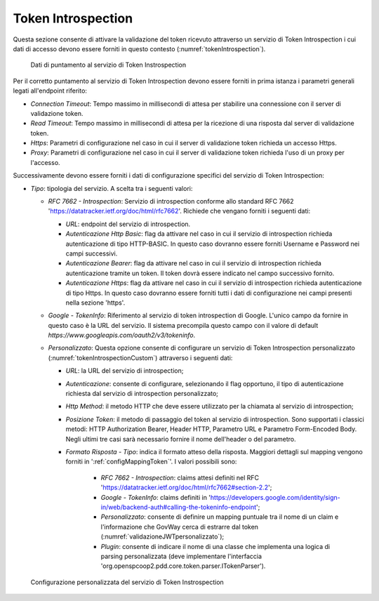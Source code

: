 .. _tokenPolicy_introspection:

Token Introspection
~~~~~~~~~~~~~~~~~~~

Questa sezione consente di attivare la validazione del token ricevuto
attraverso un servizio di Token Introspection i cui dati di accesso
devono essere forniti in questo contesto (:numref:`tokenIntrospection`).

   .. figure:: ../../_figure_console/TokenIntrospection.png
    :scale: 100%
    :align: center
    :name: tokenIntrospection

    Dati di puntamento al servizio di Token Instrospection

Per il corretto puntamento
al servizio di Token Introspection devono essere forniti in prima
istanza i parametri generali legati all'endpoint riferito:

-  *Connection Timeout*: Tempo massimo in millisecondi di attesa per
   stabilire una connessione con il server di validazione token.

-  *Read Timeout*: Tempo massimo in millisecondi di attesa per la
   ricezione di una risposta dal server di validazione token.

-  *Https*: Parametri di configurazione nel caso in cui il server di
   validazione token richieda un accesso Https.

-  *Proxy*: Parametri di configurazione nel caso in cui il server di
   validazione token richieda l'uso di un proxy per l'accesso.

Successivamente devono essere forniti i dati di configurazione specifici
del servizio di Token Introspection:

-  *Tipo*: tipologia del servizio. A scelta tra i seguenti valori:

   -  *RFC 7662 - Introspection*: Servizio di introspection conforme
      allo standard RFC 7662 'https://datatracker.ietf.org/doc/html/rfc7662'. Richiede che vengano forniti i seguenti
      dati:

      -  *URL*: endpoint del servizio di introspection.

      -  *Autenticazione Http Basic*: flag da attivare nel caso in cui
         il servizio di introspection richieda autenticazione di tipo
         HTTP-BASIC. In questo caso dovranno essere forniti Username e
         Password nei campi successivi.

      -  *Autenticazione Bearer*: flag da attivare nel caso in cui il
         servizio di introspection richieda autenticazione tramite un
         token. Il token dovrà essere indicato nel campo successivo fornito.

      -  *Autenticazione Https*: flag da attivare nel caso in cui il
         servizio di introspection richieda autenticazione di tipo
         Https. In questo caso dovranno essere forniti tutti i dati di configurazione nei campi presenti nella sezione 'https'.

   -  *Google - TokenInfo*: Riferimento al servizio di token
      introspection di Google. L'unico campo da fornire in questo caso è
      la URL del servizio. Il sistema precompila questo campo con il
      valore di default
      *https://www.googleapis.com/oauth2/v3/tokeninfo*.

   -  *Personalizzato*: Questa opzione consente di configurare un
      servizio di Token Introspection personalizzato (:numref:`tokenIntrospectionCustom`) attraverso i seguenti dati:

      -  *URL*: la URL del servizio di introspection;

      -  *Autenticazione*: consente di configurare, selezionando il flag opportuno, il tipo di autenticazione richiesta dal servizio di introspection personalizzato;

      -  *Http Method*: il metodo HTTP che deve essere utilizzato per la chiamata al servizio di introspection;

      -  *Posizione Token*: il metodo di passaggio del token al servizio di introspection. Sono supportati i classici metodi: HTTP Authorization Bearer, Header HTTP, Parametro URL e Parametro Form-Encoded Body. Negli ultimi tre casi sarà necessario fornire il nome dell'header o del parametro.

      -  *Formato Risposta - Tipo*: indica il formato atteso della risposta. Maggiori dettagli sul mapping vengono forniti in ':ref:`configMappingToken`'. I valori possibili sono:

	   -  *RFC 7662 - Introspection*: claims attesi definiti nel RFC 'https://datatracker.ietf.org/doc/html/rfc7662#section-2.2';

	   -  *Google - TokenInfo*: claims definiti in 'https://developers.google.com/identity/sign-in/web/backend-auth#calling-the-tokeninfo-endpoint';

	   -  *Personalizzato*: consente di definire un mapping puntuale tra il nome di un claim e l'informazione che GovWay cerca di estrarre dal token (:numref:`validazioneJWTpersonalizzato`);

	   -  *Plugin*: consente di indicare il nome di una classe che implementa una logica di parsing personalizzata (deve implementare l'interfaccia 'org.openspcoop2.pdd.core.token.parser.ITokenParser').

   .. figure:: ../../_figure_console/TokenIntrospectionCustom.png
    :scale: 100%
    :align: center
    :name: tokenIntrospectionCustom

    Configurazione personalizzata del servizio di Token Instrospection

